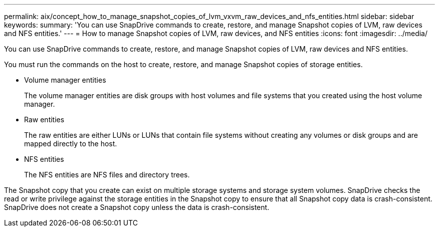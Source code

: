 ---
permalink: aix/concept_how_to_manage_snapshot_copies_of_lvm_vxvm_raw_devices_and_nfs_entities.html
sidebar: sidebar
keywords: 
summary: 'You can use SnapDrive commands to create, restore, and manage Snapshot copies of LVM, raw devices and NFS entities.'
---
= How to manage Snapshot copies of LVM, raw devices, and NFS entities
:icons: font
:imagesdir: ../media/

[.lead]
You can use SnapDrive commands to create, restore, and manage Snapshot copies of LVM, raw devices and NFS entities.

You must run the commands on the host to create, restore, and manage Snapshot copies of storage entities.

* Volume manager entities
+
The volume manager entities are disk groups with host volumes and file systems that you created using the host volume manager.

* Raw entities
+
The raw entities are either LUNs or LUNs that contain file systems without creating any volumes or disk groups and are mapped directly to the host.

* NFS entities
+
The NFS entities are NFS files and directory trees.

The Snapshot copy that you create can exist on multiple storage systems and storage system volumes. SnapDrive checks the read or write privilege against the storage entities in the Snapshot copy to ensure that all Snapshot copy data is crash-consistent. SnapDrive does not create a Snapshot copy unless the data is crash-consistent.
